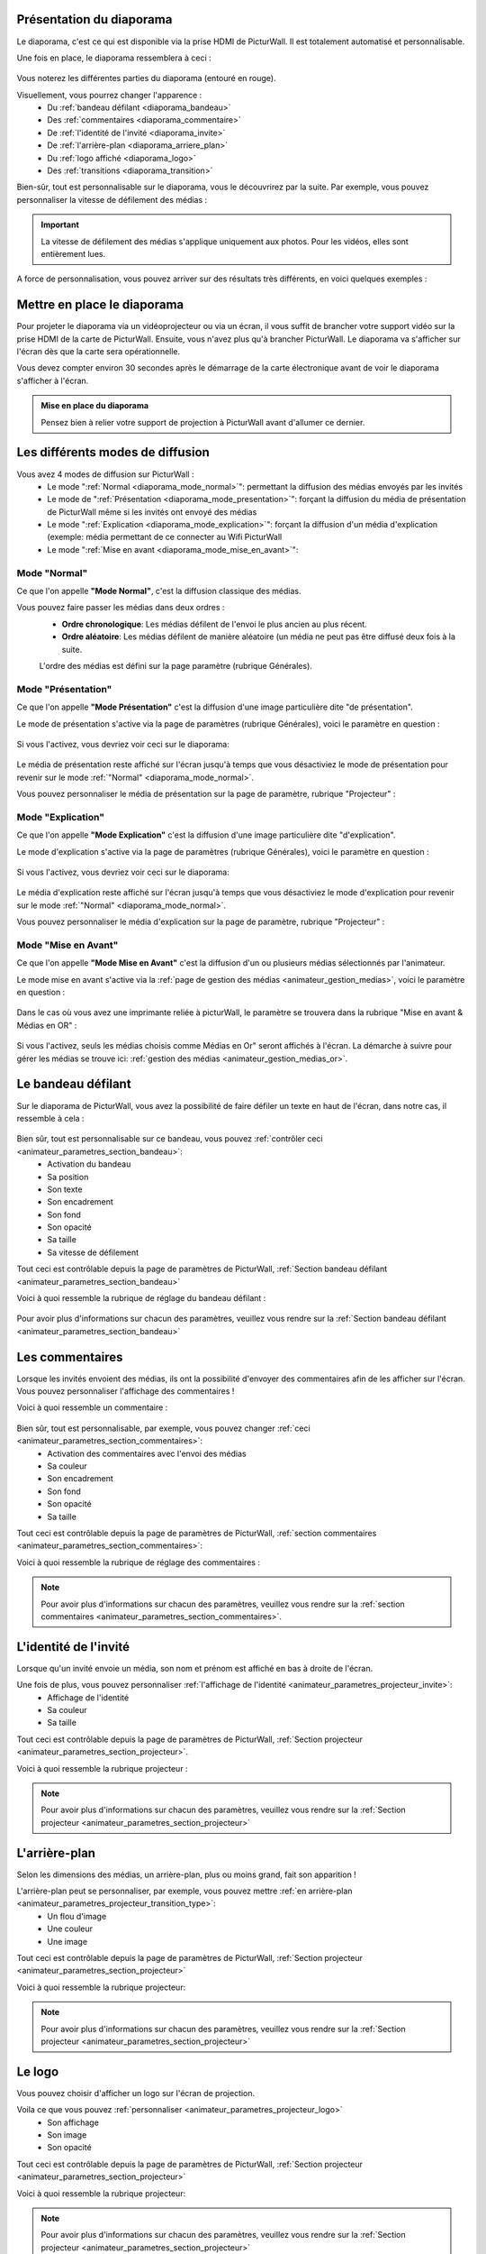 .. _diaporama:

Présentation du diaporama
===============================

Le diaporama, c'est ce qui est disponible via la prise HDMI de PicturWall.
Il est totalement automatisé et personnalisable.

Une fois en place, le diaporama ressemblera à ceci :

.. figure:: _images/diaporama.jpg
   :alt: Diaporama de PicturWall.
   :align: center

Vous noterez les différentes parties du diaporama (entouré en rouge).


Visuellement, vous pourrez changer l'apparence :
 * Du :ref:`bandeau défilant <diaporama_bandeau>`
 * Des :ref:`commentaires <diaporama_commentaire>`
 * De :ref:`l'identité de l'invité <diaporama_invite>`
 * De :ref:`l'arrière-plan <diaporama_arriere_plan>`
 * Du :ref:`logo affiché <diaporama_logo>`
 * Des :ref:`transitions <diaporama_transition>`

Bien-sûr, tout est personnalisable sur le diaporama, vous le découvrirez par la suite.
Par exemple, vous pouvez personnaliser la vitesse de défilement des médias :

.. figure:: ../panel_animateur/_images/parametres/projecteur/parametres_projecteur_vitesse.PNG
   :alt: Paramètre: Vitesse de défilement des médias.
   :align: center

.. admonition:: Important

   La vitesse de défilement des médias s'applique uniquement aux photos. Pour les vidéos, elles sont entièrement lues.

A force de personnalisation, vous pouvez arriver sur des résultats très différents, en voici quelques exemples :

.. figure:: _images/diaporama_custom1.PNG
   :alt: Diaporama: Affichage custom
   :align: center

.. figure:: _images/diaporama_custom2.PNG
   :alt: Diaporama: Affichage custom
   :align: center

.. figure:: _images/diaporama_custom3.PNG
   :alt: Diaporama: Affichage custom
   :align: center


Mettre en place le diaporama
================================

Pour projeter le diaporama via un vidéoprojecteur ou via un écran, il vous suffit de brancher votre support vidéo sur la prise HDMI de la carte de PicturWall.
Ensuite, vous n'avez plus qu'à brancher PicturWall. Le diaporama va s'afficher sur l'écran dès que la carte sera opérationnelle.

Vous devez compter environ 30 secondes après le démarrage de la carte électronique avant de voir le diaporama s'afficher à l'écran.

.. admonition:: Mise en place du diaporama

    Pensez bien à relier votre support de projection à PicturWall avant d'allumer ce dernier.

.. _diaporama_modes:

Les différents modes de diffusion
==================================

Vous avez 4 modes de diffusion sur PicturWall :
 * Le mode ":ref:`Normal <diaporama_mode_normal>`": permettant la diffusion des médias envoyés par les invités
 * Le mode de ":ref:`Présentation <diaporama_mode_presentation>`": forçant la diffusion du média de présentation de PicturWall même si les invités ont envoyé des médias
 * Le mode ":ref:`Explication <diaporama_mode_explication>`": forçant la diffusion d'un média d'explication (exemple: média permettant de ce connecter au Wifi PicturWall
 * Le mode ":ref:`Mise en avant <diaporama_mode_mise_en_avant>`":


.. _diaporama_mode_normal:

Mode "Normal"
-----------------

Ce que l'on appelle **"Mode Normal"**, c'est la diffusion classique des médias.

Vous pouvez faire passer les médias dans deux ordres :
 * **Ordre chronologique**: Les médias défilent de l'envoi le plus ancien au plus récent.
 * **Ordre aléatoire**: Les médias défilent de manière aléatoire (un média ne peut pas être diffusé deux fois à la suite.

 L'ordre des médias est défini sur la page paramètre (rubrique Générales).

.. _diaporama_mode_presentation:

Mode "Présentation"
------------------------

Ce que l'on appelle **"Mode Présentation"** c'est la diffusion d'une image particulière dite "de présentation".

Le mode de présentation s'active via la page de paramètres (rubrique Générales), voici le paramètre en question :

.. figure:: ../panel_animateur/_images/parametres/general/parametres_general_mode_presentation.PNG
   :alt: Paramètre: mode de présentation.
   :align: center

Si vous l'activez, vous devriez voir ceci sur le diaporama:

.. figure:: _images/diaporama_presentation.PNG
   :alt: Diaporama, Mode de présentation de PicturWall.
   :align: center

Le média de présentation reste affiché sur l'écran jusqu'à temps que vous désactiviez le mode de présentation pour revenir sur le mode :ref:`"Normal" <diaporama_mode_normal>`.

Vous pouvez personnaliser le média de présentation sur la page de paramètre, rubrique "Projecteur" :

.. figure:: ../panel_animateur/_images/parametres/projecteur/parametres_projecteur_demarrage.PNG
   :alt: Paramètre: mode de présentation, choix de l'image.
   :align: center

.. _diaporama_mode_explication:

Mode "Explication"
---------------------

Ce que l'on appelle **"Mode Explication"** c'est la diffusion d'une image particulière dite "d'explication".

Le mode d'explication s'active via la page de paramètres (rubrique Générales), voici le paramètre en question :

.. figure:: ../panel_animateur/_images/parametres/general/parametres_general_mode_explication.PNG
   :alt: Paramètre: mode d'explication.
   :align: center

Si vous l'activez, vous devriez voir ceci sur le diaporama:

.. figure:: _images/diaporama_tuto.PNG
   :alt: Diaporama, Mode d'explication de PicturWall.
   :align: center

Le média d'explication reste affiché sur l'écran jusqu'à temps que vous désactiviez le mode d'explication pour revenir sur le mode :ref:`"Normal" <diaporama_mode_normal>`.

Vous pouvez personnaliser le média d'explication sur la page de paramètre, rubrique "Projecteur" :

.. figure:: ../panel_animateur/_images/parametres/projecteur/parametres_projecteur_explication.PNG
   :alt: Paramètre: mode d'explication, choix de l'image.
   :align: center


.. _diaporama_mode_mise_en_avant:

Mode "Mise en Avant"
---------------------

Ce que l'on appelle **"Mode Mise en Avant"** c'est la diffusion d'un ou plusieurs médias sélectionnés par l'animateur.

Le mode mise en avant s'active via la :ref:`page de gestion des médias <animateur_gestion_medias>`, voici le paramètre en question :

.. figure:: ../panel_animateur/_images/gestion_medias/gestion_medias_avant.PNG
   :alt: Gestion des médias: Médias mis en avant.
   :align: center

Dans le cas où vous avez une imprimante reliée à picturWall, le paramètre se trouvera dans la rubrique "Mise en avant & Médias en OR" :

.. figure:: ../panel_animateur/_images/gestion_medias/gestion_medias_avant_or.PNG
   :alt: Gestion des médias: Médias mis en avant & médias en OR.
   :align: center

Si vous l'activez, seuls les médias choisis comme Médias en Or" seront affichés à l'écran. La démarche à suivre pour gérer les médias se trouve ici: :ref:`gestion des médias <animateur_gestion_medias_or>`.



.. figure:: ../panel_animateur/_images/parametres/projecteur/parametres_projecteur_explication.PNG
   :alt: Paramètre: mode d'explication, choix de l'image.
   :align: center


.. _diaporama_bandeau:

Le bandeau défilant
======================

Sur le diaporama de PicturWall, vous avez la possibilité de faire défiler un texte en haut de l'écran, dans notre cas, il ressemble à cela :

.. figure:: _images/diaporama_bandeau.PNG
   :alt: Paramètre: mode d'explication, choix de l'image.
   :align: center

Bien sûr, tout est personnalisable sur ce bandeau, vous pouvez :ref:`contrôler ceci <animateur_parametres_section_bandeau>`:
 * Activation du bandeau
 * Sa position
 * Son texte
 * Son encadrement
 * Son fond
 * Son opacité
 * Sa taille
 * Sa vitesse de défilement

Tout ceci est contrôlable depuis la page de paramètres de PicturWall, :ref:`Section bandeau défilant <animateur_parametres_section_bandeau>`

Voici à quoi ressemble la rubrique de réglage du bandeau défilant :

.. figure:: ../panel_animateur/_images/parametres/bandeau/parametres_bandeau.PNG
   :alt: Paramètre: Rubrique bandeau défilant.
   :align: center

Pour avoir plus d'informations sur chacun des paramètres, veuillez vous rendre sur la :ref:`Section bandeau défilant <animateur_parametres_section_bandeau>`


.. _diaporama_commentaire:

Les commentaires
======================

Lorsque les invités envoient des médias, ils ont la possibilité d'envoyer des commentaires afin de les afficher sur l'écran. Vous pouvez personnaliser l'affichage des commentaires !

Voici à quoi ressemble un commentaire :

.. figure:: _images/diaporama_commentaire.PNG
   :alt: Exemple de commentaire sur PicturWall
   :align: center

Bien sûr, tout est personnalisable, par exemple, vous pouvez changer :ref:`ceci <animateur_parametres_section_commentaires>`:
 * Activation des commentaires avec l'envoi des médias
 * Sa couleur
 * Son encadrement
 * Son fond
 * Son opacité
 * Sa taille

Tout ceci est contrôlable depuis la page de paramètres de PicturWall, :ref:`section commentaires <animateur_parametres_section_commentaires>`:

Voici à quoi ressemble la rubrique de réglage des commentaires :

.. figure:: ../panel_animateur/_images/parametres/commentaires/parametres_commentaires.PNG
   :alt: Paramètre: Rubrique commentaires.
   :align: center

.. note:: Pour avoir plus d'informations sur chacun des paramètres, veuillez vous rendre sur la :ref:`section commentaires <animateur_parametres_section_commentaires>`.


.. _diaporama_invite:

L'identité de l'invité
========================

Lorsque qu'un invité envoie un média, son nom et prénom est affiché en bas à droite de l'écran.

Une fois de plus, vous pouvez personnaliser :ref:`l'affichage de l'identité <animateur_parametres_projecteur_invite>`:
 * Affichage de l'identité
 * Sa couleur
 * Sa taille

Tout ceci est contrôlable depuis la page de paramètres de PicturWall, :ref:`Section projecteur <animateur_parametres_section_projecteur>`.

Voici à quoi ressemble la rubrique projecteur :

.. figure:: ../panel_animateur/_images/parametres/projecteur/parametres_projecteur.PNG
   :alt: Paramètre: Rubrique projecteur.
   :align: center

.. note:: Pour avoir plus d'informations sur chacun des paramètres, veuillez vous rendre sur la :ref:`Section projecteur <animateur_parametres_section_projecteur>`


.. _diaporama_arriere_plan:

L'arrière-plan
========================

Selon les dimensions des médias, un arrière-plan, plus ou moins grand, fait son apparition !

L'arrière-plan peut se personnaliser, par exemple, vous pouvez mettre :ref:`en arrière-plan <animateur_parametres_projecteur_transition_type>`:
 * Un flou d'image
 * Une couleur
 * Une image

Tout ceci est contrôlable depuis la page de paramètres de PicturWall, :ref:`Section projecteur <animateur_parametres_section_projecteur>`

Voici à quoi ressemble la rubrique projecteur:

.. figure:: ../panel_animateur/_images/parametres/projecteur/parametres_projecteur.PNG
   :alt: Paramètre: Rubrique projecteur.
   :align: center

.. note:: Pour avoir plus d'informations sur chacun des paramètres, veuillez vous rendre sur la :ref:`Section projecteur <animateur_parametres_section_projecteur>`


.. _diaporama_logo:

Le logo
============

Vous pouvez choisir d'afficher un logo sur l'écran de projection.

Voila ce que vous pouvez :ref:`personnaliser <animateur_parametres_projecteur_logo>`
 * Son affichage
 * Son image
 * Son opacité

Tout ceci est contrôlable depuis la page de paramètres de PicturWall, :ref:`Section projecteur <animateur_parametres_section_projecteur>`

Voici à quoi ressemble la rubrique projecteur:

.. figure:: ../panel_animateur/_images/parametres/projecteur/parametres_projecteur.PNG
   :alt: Paramètre: Rubrique projecteur.
   :align: center

.. note:: Pour avoir plus d'informations sur chacun des paramètres, veuillez vous rendre sur la :ref:`Section projecteur <animateur_parametres_section_projecteur>`


.. _diaporama_transition:

Les transitions
=================

Entre les médias, il y a des transitions, que vous pouvez :ref:`personnaliser <animateur_parametres_section_projecteur>`:
 * Leur type
 * Leur durée

Tout ceci est contrôlable depuis la page de paramètres de PicturWall, :ref:`Section projecteur <animateur_parametres_section_projecteur>`

Voici à quoi ressemble la rubrique projecteur:

.. figure:: ../panel_animateur/_images/parametres/projecteur/parametres_projecteur.PNG
   :alt: Paramètre: Rubrique projecteur.
   :align: center

.. note:: Pour avoir plus d'informations sur chacun des paramètres, veuillez vous rendre sur la rubrique associée :ref:`personnaliser <animateur_parametres_section_projecteur>`


.. _picturwall.tv: http://picturwall.tv/
